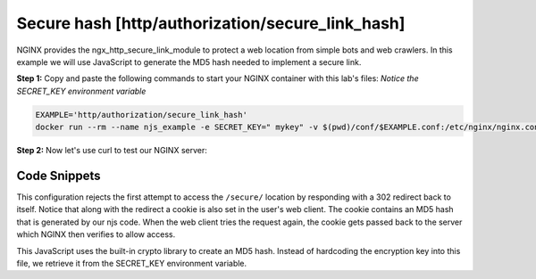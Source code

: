 Secure hash [http/authorization/secure_link_hash]
=================================================
NGINX provides the ngx_http_secure_link_module to protect a web location from simple bots and web crawlers.  In this example we will use JavaScript to generate the MD5 hash needed to implement a secure link.

**Step 1:** Copy and paste the following commands to start your NGINX container with this lab's files:  *Notice the SECRET_KEY environment variable*

.. code-block:: shell

  EXAMPLE='http/authorization/secure_link_hash'
  docker run --rm --name njs_example -e SECRET_KEY=" mykey" -v $(pwd)/conf/$EXAMPLE.conf:/etc/nginx/nginx.conf:ro -v $(pwd)/njs/:/etc/nginx/njs/:ro -p 80:80 -p 443:443 -d nginx

**Step 2:** Now let's use curl to test our NGINX server:

.. code-block:: shell
  :emphasize-lines: 1,4,7,10,13

  curl http://127.0.0.1/secure/r
  302

  curl http://127.0.0.1/secure/r -L
  curl: (47) Maximum (50) redirects followed

  curl http://127.0.0.1/secure/r --cookie-jar cookie.txt
  302

  curl http://127.0.0.1/secure/r --cookie cookie.txt
  PASSED

  docker stop njs_example

Code Snippets
~~~~~~~~~~~~~

This configuration rejects the first attempt to access the ``/secure/`` location by responding with a 302 redirect back to itself.  Notice that along with the redirect a cookie is also set in the user's web client.  The cookie contains an MD5 hash that is generated by our njs code.  When the web client tries the request again, the cookie gets passed back to the server which NGINX then verifies to allow access.

.. code-block:: nginx
  :linenos:
  :caption: nginx.conf

  env SECRET_KEY;

  ...

  http {
    js_path "/etc/nginx/njs/";

    js_import main from http/authorization/secure_link_hash.js;

    js_set $new_foo main.create_secure_link;
    js_set $secret_key key main.secret_key;


    server {
          listen 80;

          ...

          location /secure/ {
              error_page 403 = @login;

              secure_link $cookie_foo;
              secure_link_md5 "$uri$secret_key";

              if ($secure_link = "") {
                      return 403;
              }

              proxy_pass http://localhost:8080;
          }

          location @login {
              add_header Set-Cookie "foo=$new_foo; Max-Age=60";
              return 302 $request_uri;
          }
      }
  }

This JavaScript uses the built-in crypto library to create an MD5 hash.  Instead of hardcoding the encryption key into this file, we retrieve it from the SECRET_KEY environment variable.

.. code-block:: js
  :linenos:
  :caption: secure_link_hash.js

  function secret_key(r) {
      return process.env.SECRET_KEY;
  }

  function create_secure_link(r) {
    return require('crypto').createHash('md5')
                            .update(r.uri).update(process.env.SECRET_KEY)
                            .digest('base64url');
  }

  export default {secret_key, create_secure_link}

